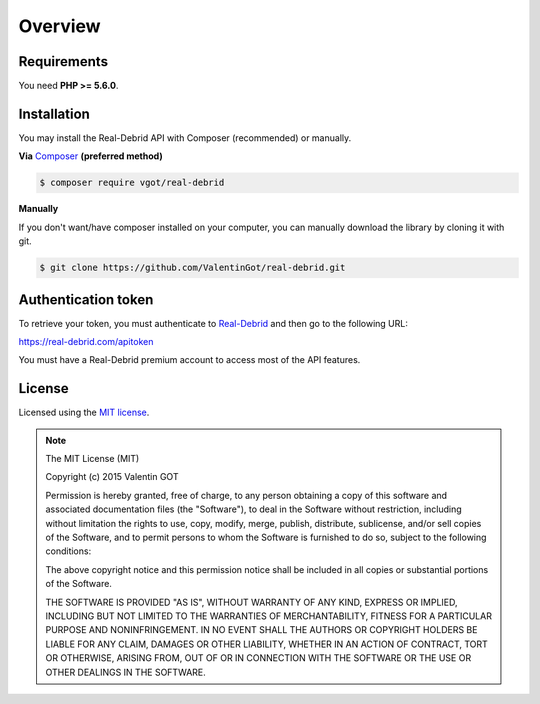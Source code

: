 Overview
========

.. _requirements:

Requirements
------------

You need **PHP >= 5.6.0**.

.. _installation:

Installation
------------

You may install the Real-Debrid API with Composer (recommended) or manually.

**Via** `Composer <https://getcomposer.org/>`_ **(preferred method)**

.. code-block:: bash

    $ composer require vgot/real-debrid

**Manually**

If you don't want/have composer installed on your computer, you can manually download the library by cloning it with git.

.. code-block:: bash

    $ git clone https://github.com/ValentinGot/real-debrid.git

.. _authentication-token:

Authentication token
--------------------

To retrieve your token, you must authenticate to `Real-Debrid <https://real-debrid.com/>`_ and then go to the following URL:

https://real-debrid.com/apitoken

You must have a Real-Debrid premium account to access most of the API features.

.. _license:

License
-------

Licensed using the `MIT license <http://opensource.org/licenses/MIT>`_.

.. note:: The MIT License (MIT)

    Copyright (c) 2015 Valentin GOT

    Permission is hereby granted, free of charge, to any person obtaining a copy of this software and associated documentation files (the "Software"), to deal in the Software without restriction, including without limitation the rights to use, copy, modify, merge, publish, distribute, sublicense, and/or sell copies of the Software, and to permit persons to whom the Software is furnished to do so, subject to the following conditions:

    The above copyright notice and this permission notice shall be included in all copies or substantial portions of the Software.

    THE SOFTWARE IS PROVIDED "AS IS", WITHOUT WARRANTY OF ANY KIND, EXPRESS OR IMPLIED, INCLUDING BUT NOT LIMITED TO THE WARRANTIES OF MERCHANTABILITY, FITNESS FOR A PARTICULAR PURPOSE AND NONINFRINGEMENT. IN NO EVENT SHALL THE AUTHORS OR COPYRIGHT HOLDERS BE LIABLE FOR ANY CLAIM, DAMAGES OR OTHER LIABILITY, WHETHER IN AN ACTION OF CONTRACT, TORT OR OTHERWISE, ARISING FROM, OUT OF OR IN CONNECTION WITH THE SOFTWARE OR THE USE OR OTHER DEALINGS IN THE SOFTWARE.